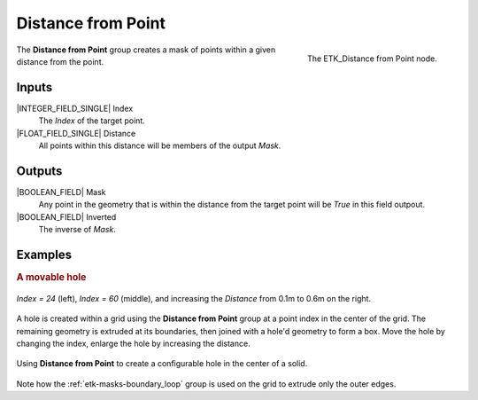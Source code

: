 .. index:: Masks; Distance from Point
.. _etk-masks-distance_from_point:

********************
 Distance from Point
********************

.. figure:: /images/nodes-distance_from_point.png
   :align: right

   The ETK_Distance from Point node.

The **Distance from Point** group creates a mask of points within
a given distance from the point.


Inputs
=======

|INTEGER_FIELD_SINGLE| Index
   The *Index* of the target point.


|FLOAT_FIELD_SINGLE| Distance
   All points within this distance will be members of the output *Mask*.


Outputs
========

|BOOLEAN_FIELD| Mask
   Any point in the geometry that is within the distance from the
   target point will be *True* in this field outpout.


|BOOLEAN_FIELD| Inverted
   The inverse of *Mask*.


Examples
=========

.. rubric:: A movable hole

.. figure:: /images/nodes-distance_from_point_comp.png
   :align: center

   *Index = 24* (left), *Index = 60* (middle), and increasing the
   *Distance* from 0.1m to 0.6m on the right.

A hole is created within a grid using the **Distance from Point**
group at a point index in the center of the grid. The remaining
geometry is extruded at its boundaries, then joined with a hole'd
geometry to form a box. Move the hole by changing the index, enlarge
the hole by increasing the distance.

.. figure:: /images/nodes-distance_from_point_basic.png
   :align: center
   :width: 800

   Using **Distance from Point** to create a configurable hole in the
   center of a solid.

Note how the :ref:`etk-masks-boundary_loop` group is used on the grid
to extrude only the outer edges.
